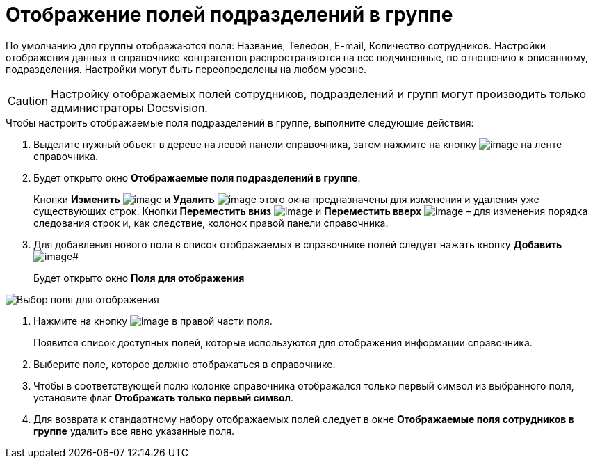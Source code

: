 = Отображение полей подразделений в группе

По умолчанию для группы отображаются поля: Название, Телефон, E-mail, Количество сотрудников. Настройки отображения данных в справочнике контрагентов распространяются на все подчиненные, по отношению к описанному, подразделения. Настройки могут быть переопределены на любом уровне.

[CAUTION]
====
Настройку отображаемых полей сотрудников, подразделений и групп могут производить только администраторы Docsvision.
====

.Чтобы настроить отображаемые поля подразделений в группе, выполните следующие действия:
. Выделите нужный объект в дереве на левой панели справочника, затем нажмите на кнопку image:buttons/part_group_fields.png[image] на ленте справочника.
. Будет открыто окно *Отображаемые поля подразделений в группе*.
+
Кнопки *Изменить* image:buttons/part_Change_green_pencil.png[image] и *Удалить* image:buttons/part_Delete_red_x.png[image] этого окна предназначены для изменения и удаления уже существующих строк. Кнопки *Переместить вниз* image:buttons/part_Arrow_down.png[image] и *Переместить вверх* image:buttons/part_Arrow_up.png[image] – для изменения порядка следования строк и, как следствие, колонок правой панели справочника.
. Для добавления нового поля в список отображаемых в справочнике полей следует нажать кнопку *Добавить* image:buttons/part_Add_green_plus.png[image]#
+
Будет открыто окно *Поля для отображения*

image::part_Group_department_fields.png[Выбор поля для отображения]
. Нажмите на кнопку image:buttons/part_treedots.png[image] в правой части поля.
+
Появится список доступных полей, которые используются для отображения информации справочника.
. Выберите поле, которое должно отображаться в справочнике.
. Чтобы в соответствующей полю колонке справочника отображался только первый символ из выбранного поля, установите флаг *Отображать только первый символ*.
. Для возврата к стандартному набору отображаемых полей следует в окне *Отображаемые поля сотрудников в группе* удалить все явно указанные поля.
